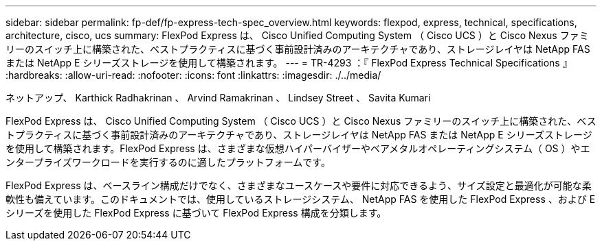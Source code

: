 ---
sidebar: sidebar 
permalink: fp-def/fp-express-tech-spec_overview.html 
keywords: flexpod, express, technical, specifications, architecture, cisco, ucs 
summary: FlexPod Express は、 Cisco Unified Computing System （ Cisco UCS ）と Cisco Nexus ファミリーのスイッチ上に構築された、ベストプラクティスに基づく事前設計済みのアーキテクチャであり、ストレージレイヤは NetApp FAS または NetApp E シリーズストレージを使用して構築されます。 
---
= TR-4293 ：『 FlexPod Express Technical Specifications 』
:hardbreaks:
:allow-uri-read: 
:nofooter: 
:icons: font
:linkattrs: 
:imagesdir: ./../media/


ネットアップ、 Karthick Radhakrinan 、 Arvind Ramakrinan 、 Lindsey Street 、 Savita Kumari

FlexPod Express は、 Cisco Unified Computing System （ Cisco UCS ）と Cisco Nexus ファミリーのスイッチ上に構築された、ベストプラクティスに基づく事前設計済みのアーキテクチャであり、ストレージレイヤは NetApp FAS または NetApp E シリーズストレージを使用して構築されます。FlexPod Express は、さまざまな仮想ハイパーバイザーやベアメタルオペレーティングシステム（ OS ）やエンタープライズワークロードを実行するのに適したプラットフォームです。

FlexPod Express は、ベースライン構成だけでなく、さまざまなユースケースや要件に対応できるよう、サイズ設定と最適化が可能な柔軟性も備えています。このドキュメントでは、使用しているストレージシステム、 NetApp FAS を使用した FlexPod Express 、および E シリーズを使用した FlexPod Express に基づいて FlexPod Express 構成を分類します。
